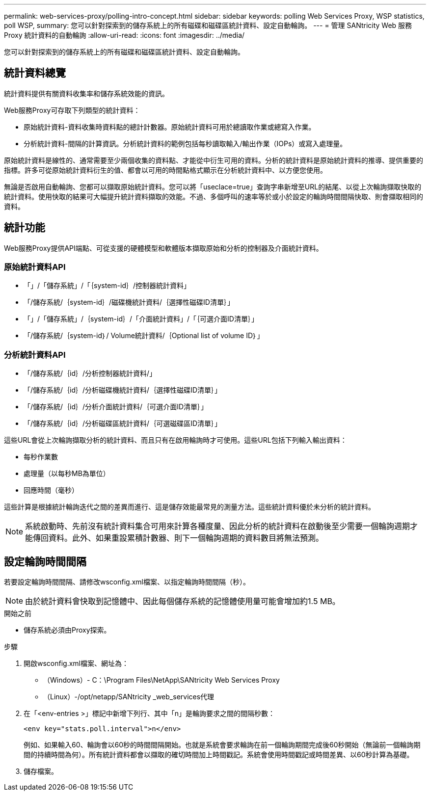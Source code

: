---
permalink: web-services-proxy/polling-intro-concept.html 
sidebar: sidebar 
keywords: polling Web Services Proxy, WSP statistics, poll WSP, 
summary: 您可以針對探索到的儲存系統上的所有磁碟和磁碟區統計資料、設定自動輪詢。 
---
= 管理 SANtricity Web 服務 Proxy 統計資料的自動輪詢
:allow-uri-read: 
:icons: font
:imagesdir: ../media/


[role="lead"]
您可以針對探索到的儲存系統上的所有磁碟和磁碟區統計資料、設定自動輪詢。



== 統計資料總覽

統計資料提供有關資料收集率和儲存系統效能的資訊。

Web服務Proxy可存取下列類型的統計資料：

* 原始統計資料-資料收集時資料點的總計計數器。原始統計資料可用於總讀取作業或總寫入作業。
* 分析統計資料-間隔的計算資訊。分析統計資料的範例包括每秒讀取輸入/輸出作業（IOPs）或寫入處理量。


原始統計資料是線性的、通常需要至少兩個收集的資料點、才能從中衍生可用的資料。分析的統計資料是原始統計資料的推導、提供重要的指標。許多可從原始統計資料衍生的值、都會以可用的時間點格式顯示在分析統計資料中、以方便您使用。

無論是否啟用自動輪詢、您都可以擷取原始統計資料。您可以將「useclace=true」查詢字串新增至URL的結尾、以從上次輪詢擷取快取的統計資料。使用快取的結果可大幅提升統計資料擷取的效能。不過、多個呼叫的速率等於或小於設定的輪詢時間間隔快取、則會擷取相同的資料。



== 統計功能

Web服務Proxy提供API端點、可從支援的硬體模型和軟體版本擷取原始和分析的控制器及介面統計資料。



=== 原始統計資料API

* 「+」/「儲存系統」/「｛system-id｝/控制器統計資料+」
* 「+/儲存系統/｛system-id｝/磁碟機統計資料/｛選擇性磁碟ID清單｝+」
* 「+」/「儲存系統」/｛system-id｝/「介面統計資料」/「｛可選介面ID清單｝+」
* 「+/儲存系統/｛system-id｝/ Volume統計資料/｛Optional list of volume ID｝+」




=== 分析統計資料API

* 「+/儲存系統/｛id｝/分析控制器統計資料/+」
* 「+/儲存系統/｛id｝/分析磁碟機統計資料/｛選擇性磁碟ID清單｝+」
* 「+/儲存系統/｛id｝/分析介面統計資料/｛可選介面ID清單｝+」
* 「+/儲存系統/｛id｝/分析磁碟區統計資料/｛可選磁碟區ID清單｝+」


這些URL會從上次輪詢擷取分析的統計資料、而且只有在啟用輪詢時才可使用。這些URL包括下列輸入輸出資料：

* 每秒作業數
* 處理量（以每秒MB為單位）
* 回應時間（毫秒）


這些計算是根據統計輪詢迭代之間的差異而進行、這是儲存效能最常見的測量方法。這些統計資料優於未分析的統計資料。


NOTE: 系統啟動時、先前沒有統計資料集合可用來計算各種度量、因此分析的統計資料在啟動後至少需要一個輪詢週期才能傳回資料。此外、如果重設累積計數器、則下一個輪詢週期的資料數目將無法預測。



== 設定輪詢時間間隔

若要設定輪詢時間間隔、請修改wsconfig.xml檔案、以指定輪詢時間間隔（秒）。


NOTE: 由於統計資料會快取到記憶體中、因此每個儲存系統的記憶體使用量可能會增加約1.5 MB。

.開始之前
* 儲存系統必須由Proxy探索。


.步驟
. 開啟wsconfig.xml檔案、網址為：
+
** （Windows）- C：\Program Files\NetApp\SANtricity Web Services Proxy
** （Linux）-/opt/netapp/SANtricity _web_services代理


. 在「<env-entries >」標記中新增下列行、其中「n」是輪詢要求之間的間隔秒數：
+
[listing]
----
<env key="stats.poll.interval">n</env>
----
+
例如、如果輸入60、輪詢會以60秒的時間間隔開始。也就是系統會要求輪詢在前一個輪詢期間完成後60秒開始（無論前一個輪詢期間的持續時間為何）。所有統計資料都會以擷取的確切時間加上時間戳記。系統會使用時間戳記或時間差異、以60秒計算為基礎。

. 儲存檔案。

